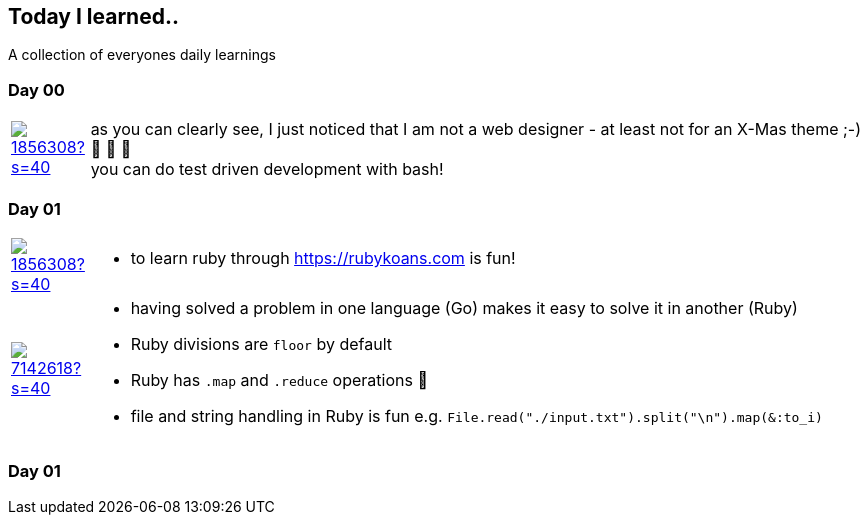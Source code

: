 // * create a new table for each day
// * use the avatar images to make the file nicer
// * create a new line for each use
// a| means that you can use asciidoc syntax in this cell

//some attributes to make the file more readable

:rdmueller: image:https://avatars2.githubusercontent.com/u/1856308?s=40[link=https://github.com/rdmueller]
:anoff: image:https://avatars2.githubusercontent.com/u/7142618?s=40[link=https://github.com/anoff]
:robertwalter83: image:https://avatars2.githubusercontent.com/u/5462981?s=40[link=https://github.com/robertwalter83]
:gysel: image:https://avatars0.githubusercontent.com/u/1065960?s=40[link=https://github.com/gysel]
:tschulte: image:https://avatars1.githubusercontent.com/u/203910?s=40[link=https://github.com/tschulte]
:olithissen: image:https://avatars1.githubusercontent.com/u/13063051?s=40[link=https://github.com/olithissen]

== Today I learned..

A collection of everyones daily learnings

=== Day 00

[cols="1,10"]
|====

a|{rdmueller}
a| as you can clearly see, I just noticed that I am not a web designer - at least not for an X-Mas theme ;-) 🎅 🎄 🤣 +
  you can do test driven development with bash!

|====

=== Day 01

[cols="1,10"]
|====

a|{rdmueller}
a| * to learn ruby through https://rubykoans.com is fun!

a|{anoff}
a|  * having solved a problem in one language (Go) makes it easy to solve it in another (Ruby)
    * Ruby divisions are `floor` by default
    * Ruby has `.map` and `.reduce` operations 💖
    * file and string handling in Ruby is fun e.g. `File.read("./input.txt").split("\n").map(&:to_i)`

|====

=== Day 01

[cols="1,10"]
|====

|====
